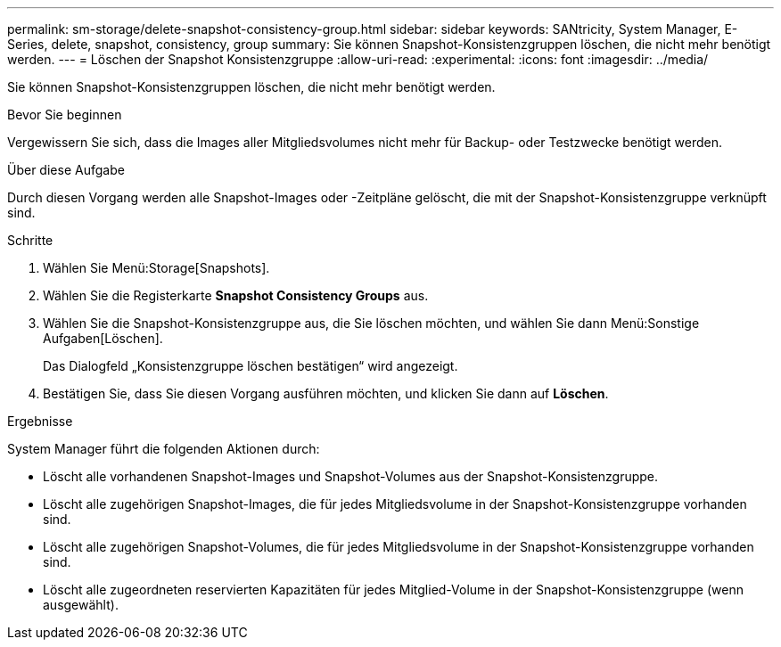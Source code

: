 ---
permalink: sm-storage/delete-snapshot-consistency-group.html 
sidebar: sidebar 
keywords: SANtricity, System Manager, E-Series, delete, snapshot, consistency, group 
summary: Sie können Snapshot-Konsistenzgruppen löschen, die nicht mehr benötigt werden. 
---
= Löschen der Snapshot Konsistenzgruppe
:allow-uri-read: 
:experimental: 
:icons: font
:imagesdir: ../media/


[role="lead"]
Sie können Snapshot-Konsistenzgruppen löschen, die nicht mehr benötigt werden.

.Bevor Sie beginnen
Vergewissern Sie sich, dass die Images aller Mitgliedsvolumes nicht mehr für Backup- oder Testzwecke benötigt werden.

.Über diese Aufgabe
Durch diesen Vorgang werden alle Snapshot-Images oder -Zeitpläne gelöscht, die mit der Snapshot-Konsistenzgruppe verknüpft sind.

.Schritte
. Wählen Sie Menü:Storage[Snapshots].
. Wählen Sie die Registerkarte *Snapshot Consistency Groups* aus.
. Wählen Sie die Snapshot-Konsistenzgruppe aus, die Sie löschen möchten, und wählen Sie dann Menü:Sonstige Aufgaben[Löschen].
+
Das Dialogfeld „Konsistenzgruppe löschen bestätigen“ wird angezeigt.

. Bestätigen Sie, dass Sie diesen Vorgang ausführen möchten, und klicken Sie dann auf *Löschen*.


.Ergebnisse
System Manager führt die folgenden Aktionen durch:

* Löscht alle vorhandenen Snapshot-Images und Snapshot-Volumes aus der Snapshot-Konsistenzgruppe.
* Löscht alle zugehörigen Snapshot-Images, die für jedes Mitgliedsvolume in der Snapshot-Konsistenzgruppe vorhanden sind.
* Löscht alle zugehörigen Snapshot-Volumes, die für jedes Mitgliedsvolume in der Snapshot-Konsistenzgruppe vorhanden sind.
* Löscht alle zugeordneten reservierten Kapazitäten für jedes Mitglied-Volume in der Snapshot-Konsistenzgruppe (wenn ausgewählt).

